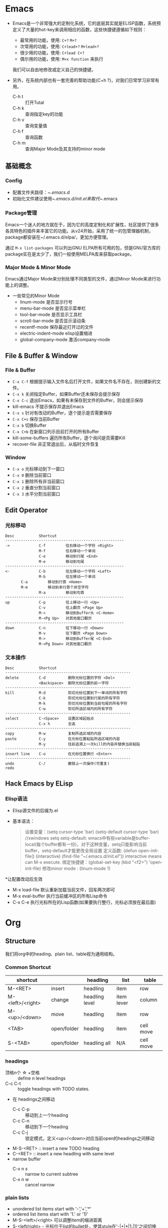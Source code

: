 * Emacs
+ Emacs是一个非常强大的定制化系统，它的底层其实就是ELISP函数，系统预定义了大量的hot-key来调用相应的函数，这些快捷键遵循如下规则：
  + 最常用的功能，使用: ~C+?~ ~M+?~
  + 次常用的功能，使用: ~C+lead+?~  ~M+lead+?~
  + 很少用的功能，使用: ~C+lead C+?~
  + 偶尔用的功能，使用: ~M+x function~ 来执行
  我们可以自由地修改或定义自己的快捷键。

+ 另外，在系统内部也有一套完善的帮助功能(C+h ?)，对我们日常学习非常有用。
  + C-h t :: 打开Tutal
  + C-h k :: 查询指定key的功能
  + C-h v :: 查询变量值
  + C-h f :: 查询函数
  + C-h m :: 查询Major Mode及其支持的minor mode

** 基础概念
*** Config
  + 配置文件夹路径：~/.emacs.d/
  + 初始化文件建议使用~/.emacs.d/init.el来取代~/.emacs

*** Package管理
Emacs一个迷人的地方就在于，因为它的高度定制化和扩展性，社区提供了很多各具特色的插件来丰富它的功能。从v24开始，采用了统一的包管理器机制，package都安装在~/.emacs.d/elpa/，更加方便管理。

通过 ~M-x list-packages~ 可以列出GNU ELPA所有可用的包，但是GNU官方库的package实在是太少了，我们一般使用MELPA库来获取package。
    
*** Major Mode & Minor Mode
Emacs通过Major Mode来分别处理不同类型的文件，通过Minor Mode来进行功能上的调整。
  + 一些常见的Minor Mode
    + linum-mode            是否显示行号
    + menu-bar-mode         是否显示菜单栏
    + tool-bar-mode         是否显示工具栏
    + scroll-bar-mode       是否显示滚动条
    + recentf-mode          保存最近打开过的文件
    + electric-indent-mode  elisp设置缩进
    + global-company-mode   激活company-mode

** File & Buffer & Window
*** File & Buffer
  + ~C-x C-f~ 根据提示输入文件名后打开文件，如果文件名不存在，则创建新的文件。
  + ~C-x k~ 关闭指定Buffer，如果Buffer还未保存会提示保存
  + ~C-x C-c~ 退出Emacs，如果有未保存到文件的Buffer，则会提示保存
  + kill-emacs 不提示保存并退出Emacs
  + ~C-x s~ 针对有改动的Buffer，逐个提示是否需要保存
  + ~C-x C+s~ 保存当前Buffer
  + ~C-x b~ 切换Buffer
  + ~C-x C+b~ 在新窗口列示目前打开的所有Buffer
  + kill-some-buffers 遍历所有Buffer，逐个询问是否需要Kill
  + recover-file 非正常退出后，从临时文件恢复
*** Window
  + ~C-x o~ 光标移动到下一窗口
  + ~C-x 0~ 删除当前窗口
  + ~C-x 1~ 删除所有非当前窗口
  + ~C-x 2~ 垂直分割当前窗口
  + ~C-x 3~ 水平分割当前窗口
** Edit Operator
*** 光标移动
   #+BEGIN_EXAMPLE
   Desc           Shortcut                  
   -----------------------------------------------------
   ->             C-f         往右移动一个字符 <Right>
                  M-f         往右移动一个单词
                  C-e         移动到行尾 <End>
                  M-e         移动到句尾
   -----------------------------------------------------
   <-             C-b         往左移动一个字符 <Left>
                  M-b         往左移动一个单词
		  C-a         移动到行首 <Home>
		  M-m         移动到本行首个非空字符
                  M-a         移动到句首
   -----------------------------------------------------
   up             C-p         往上移动一行 <Up>
                  C-v         往上翻页 <Page Up>
                  M-<         移动到Buffer头 <C-Home>
                  M-<Pg Up>   对其他窗口翻页
   -----------------------------------------------------
   down           C-n         往下移动一行 <Down>
                  M-v         往下翻页 <Page Down>
                  M->         移动到Buffer尾 <C-End>
                  M-<Pg Down> 对其他窗口翻页
   #+END_EXAMPLE

*** 文本操作
   #+BEGIN_EXAMPLE
   Desc           Shortcut                  
   --------------------------------------------------------
   delete         C-d          删除光标位置的字符 <Del>
                  <Backspace>  删除光标位置的前一字符
   --------------------------------------------------------
   kill           M-d          剪切光标位置到下一单词的所有字符          
                  C-k          剪切光标位置到行尾的所有字符
                  M-k          剪切光标位置到当前句尾的所有字符
                  C-w          剪切所选区域内的所有字符
   --------------------------------------------------------
   select         C-<Space>    设置区域起始点
                  C-x h        全选
   --------------------------------------------------------
   copy           M-w          复制所选区域的内容
   paste          C-y          在光标位置粘贴所选区域的内容
                  M-y          往前追溯上一次kill的内容并替换当前粘贴
   --------------------------------------------------------
   insert line    C-o          在光标位置换行 <Enter>
   --------------------------------------------------------
   undo           C-/          撤销上一次操作(可重复)
   redo                             
   #+END_EXAMPLE   
** Hack Emacs by ELisp
*** Elisp语法
  * Elisp源文件的后缀为.el
  * 基本语法：
    #+BEGIN_QUOTE
    设置变量：(setq cursor-type 'bar)
              (setq-default cursor-type 'bar)  //xwindows
        setq setq-default: emacs中有些variable是buffer-local(每个buffer都有一份)，对于这种变量，setq只能影响当前buffer，setq-default才能更改全局设置
    定义函数: (defun open-init-file()
                (interactive)
                (find-file "~/.emacs.d/init.el"))
        interactive means can M-x execute.
    绑定快捷键：(global-set-key (kbd "<f2>") 'open-init-file)
    修改minor mode : (linum-mode 1)
    #+END_QUOTE
  *让配置改动后生效
    + M-x load-file  默认重新加载当前文件，回车两次即可
    + M-x eval-buffer  执行当前缓冲区的所有Lisp命令
    + C-x C-e  执行光标所在的Lisp函数(如果要执行整行，光标必须放在最后面)

* Org
** Structure
我们将org中的heading、plain list、table视为通用结构。
*** Common Shortcut
 | shortcut         |             | headling       | list       | table     |
 |------------------+-------------+----------------+------------+-----------|
 | M-<RET>          | insert      | headling       | item       | row       |
 | M-<left>/<right> | change      | headling level | item lever | column    |
 | M-<up>/<down>    | move        | headling       | item       | row       |
 | <TAB>            | open/folder | headling       | item       | cell move |
 | S-<TAB>          | open/folder | headling all   | N/A        | cell move |
  
*** headings
 + 顶格n个 \star +空格 ::  define n level headings
 + C-c C-t :: toggle headings with TODO states.
 + 在 headings之间移动
   + C-c C-p :: 移动到上一个heading
   + C-c C-n :: 移动到下一个heading
   + C-c C-j :: 锁定模式，定义<up>/<down>对应当前open的headings之间移动
 + M-S-<RET> :: insert a new TODO heading
 + C-<RET>   :: insert a new headling with same level
 + narrow buffer
   + C-x n s   :: narrow to current subtree
   + C-x n w   :: cancel narrow 

*** plain lists
   + unordered list items start with '-','+','*'
   + ordered list items start with '1.' or '1)'
   + M-S-<left>/<right> 可以调整item的缩进距离
   + S-<left/right> - 光标位于list的bullet处，使其style在'-|+|*|1.|1)'之间切换
   + C-c * 将list当前item变成当前headling的subheadling
*** tables
   table 示范：
   | Name  | Phone | Age |
   |-------+-------+-----|
   | Peter |  1234 |  17 |
   | Anna  |  4321 |  25 |

 #+BEGIN_VERSE
    #+CAPTION: this is the caption for the next table(or link)
    #+NAME:    tab:basic-data
       | ... | ... |
       |-----|-----|
 #+END_VERSE
   + '|' 表示绘制表格
   + '|-' 表示绘制水平线
   + <Ret> 新增一行 
   + C-c C-c 重新格式化table
   + C-c SPC 清空当前Cell
   + M-S-<left> kill当前column
   + M-S-<right> 在左边新增column
   + M-S-<up> kill 当前row
   + M-S-<down> 在上方新增row
** rich texts
*** Paragraphs
Paragraphs 段落之间至少要有一个空行，如果在一个段落内部需要分行，可以在指定行末尾使用'\\'。
也可以使用预定义块来格式化输出，如：
+ '<v' 生成VERSE块
#+BEGIN_VERSE
  Great clouds overhead
  Tiny black birds rise and fall
  Snow covers Emacs

      -- AlexSchroeder
#+END_VERSE

+ '<q' 生成QUOTE块
#+BEGIN_QUOTE
Everything shoud be made as simple as possible,
but not any simpler -- Albert Einstein
#+END_QUOTE

+ '<c' 生成CENTER块
#+BEGIN_CENTER
Everything shoud be made as simple as possible, \\
but not any simpler
#+END_CENTER

+ '<e' 生成EXAMPLE块
#+BEGIN_EXAMPLE
Some example from a text file.
: Some other example
#+END_EXAMPLE

*** Text Markup
Text markup follows the pattern:
#+BEGIN_EXAMPLE
 PRE MARKER CONTENTS MARKER POST
#+END_EXAMPLE
 + PRE is a ~whitespce~, ~(~ , ~{~ , ~'~ , ~"~, 或者是行头。

 + MARKER is ~*~ (bold), ~=~ (verbatim), ~/~ (italic), ~+~ (strike-through), ~_~ (underline), ~~~ (code).

 + CONTENT is a string following the pattern: ~BORDER BODY BORDER~
   - BORDER可以是除了 ~,~ , ~'~ , ~"~ , whitespace

*** horizontal rules
A line consisting of only dashes(>= 5)
-----

*** source code
'<s' + <TAB> 自动插入源码块，常见语言包括:emacs-lisp, java, c, javascript
'-n' 参数让代码块输出行号
#+BEGIN_SRC java -n
public static void main(String[] args){
  ...
}
#+END_SRC

我们还可以在代码块中定义'ref'标签，当导出HTML后，鼠标cover链接时，对应行会高亮显示。
'-r' 参数是在输出时不显示'(ref)'代码
#+BEGIN_EXAMPLE
#+BEGIN_SRC emacs-lisp -n -r
(save-excursion                   (ref:sc)
   (goto-char (point-min)))       (ref:jump)
#+END_SRC
In line [[sc]] we remember the current position. [[jump][Line (jump)]]
jumps to point-min
#+END_EXAMPLE

C-c '  在代码块类使用，可以让我们用单独的Buffer，对应的major-mode编辑代码，再次敲击快捷键后返回原文档

*** special symbols
org-mode中定义了一系列的"named entities"，对应一些常见的特殊字符，可以通过'\'+'named entities'来引用，如 ~'\alpha'~ 表示对应的希腊字母\alpha， ~'\to'~ 表示一个箭头\to。这些特殊字符在输出HTML或LaTeX时都会自动进行相应的转换。
 + 在键入部分字符后可以通过 ~M + <TAB>~ 进行提示。
 + 可以通过这种方式输出被转义的markup字符，如 ~'\under'~ \under、 ~'\tilde'~ \tilde、 ~'\equal'~ \equal、 ~'\star'~ \star
 + M-x org-entities-help 可以查询所有的特殊字符定义 
*** footnotes
   #+BEGIN_EXAMPLE
     The Org homepage[fn:1] now looks a lot better than it used to.
     ...
     [fn:1] The link is: http://orgmode.org
   #+END_EXAMPLE
** export
*** export settings
*** export html
C-c C-e h h 输出.html文件
C-c C-e h o 输出.html文件并通过浏览器打开
 

